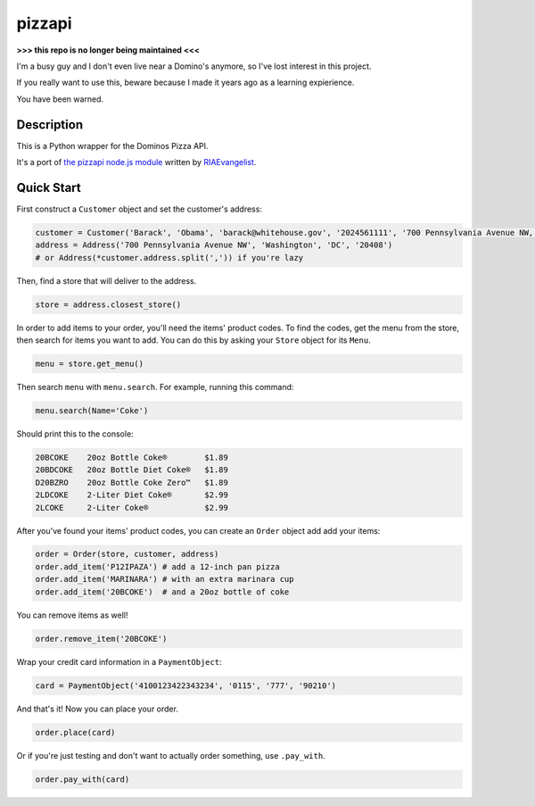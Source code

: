 pizzapi
=======

**>>> this repo is no longer being maintained <<<**

I'm a busy guy and I don't even live near a Domino's anymore, so I've lost interest in this project.

If you really want to use this, beware because I made it years ago as a learning expierience.

You have been warned.

Description
-----------

This is a Python wrapper for the Dominos Pizza API.

It's a port of `the pizzapi node.js module <https://github.com/RIAEvangelist/node-dominos-pizza-api>`_ written by `RIAEvangelist <https://github.com/RIAEvangelist>`_.

Quick Start
-----------

First construct a ``Customer`` object and set the customer's address:

.. code-block:: python

    customer = Customer('Barack', 'Obama', 'barack@whitehouse.gov', '2024561111', '700 Pennsylvania Avenue NW, Washington, DC, 20408')
    address = Address('700 Pennsylvania Avenue NW', 'Washington', 'DC', '20408')
    # or Address(*customer.address.split(',')) if you're lazy

Then, find a store that will deliver to the address.

.. code-block:: python

    store = address.closest_store()

In order to add items to your order, you'll need the items' product codes.
To find the codes, get the menu from the store, then search for items you want to add.
You can do this by asking your ``Store`` object for its ``Menu``.

.. code-block:: python

    menu = store.get_menu()

Then search ``menu`` with ``menu.search``. For example, running this command:

.. code-block:: python

    menu.search(Name='Coke')

Should print this to the console:

.. code-block:: text

    20BCOKE    20oz Bottle Coke®        $1.89
    20BDCOKE   20oz Bottle Diet Coke®   $1.89
    D20BZRO    20oz Bottle Coke Zero™   $1.89
    2LDCOKE    2-Liter Diet Coke®       $2.99
    2LCOKE     2-Liter Coke®            $2.99

After you've found your items' product codes, you can create an ``Order`` object add add your items:

.. code-block:: python

    order = Order(store, customer, address)
    order.add_item('P12IPAZA') # add a 12-inch pan pizza
    order.add_item('MARINARA') # with an extra marinara cup
    order.add_item('20BCOKE')  # and a 20oz bottle of coke

You can remove items as well!

.. code-block:: python

    order.remove_item('20BCOKE')

Wrap your credit card information in a ``PaymentObject``:

.. code-block:: python

    card = PaymentObject('4100123422343234', '0115', '777', '90210')

And that's it! Now you can place your order.

.. code-block:: python

    order.place(card)

Or if you're just testing and don't want to actually order something, use ``.pay_with``.

.. code-block:: python

    order.pay_with(card)
